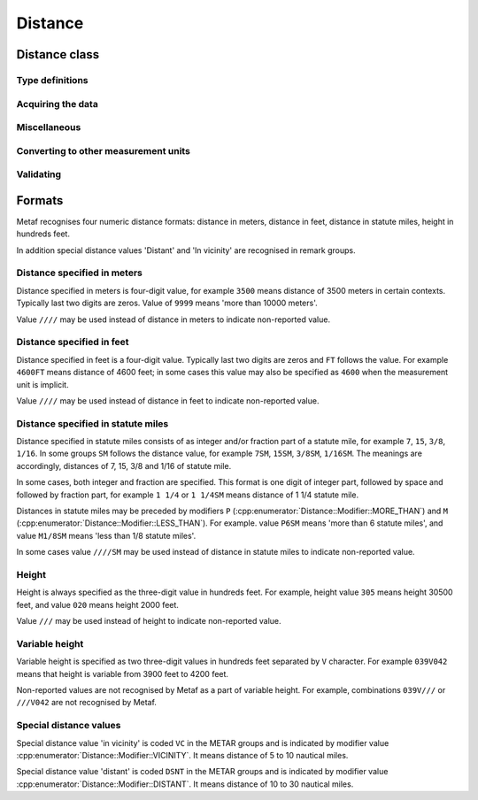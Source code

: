 Distance
========

.. cpp:namespace-push:: metaf

Distance class
--------------

	.. cpp:class:: Distance

		Stores a distance or height value. The value may be expressed as meters, feet (e.g. 3500 or 1500) or in statute miles (e.g. 2 1/4 or 2.25). The value in statute miles may contain integer and/or fraction parts.

.. cpp:namespace-push:: Distance


Type definitions
^^^^^^^^^^^^^^^^

	.. cpp:enum-class:: Unit

		Distance measurement units.

		.. cpp:enumerator:: METERS

			Meters.

		.. cpp:enumerator:: STATUTE_MILES

			Statute miles.

		.. cpp:enumerator:: FEET

			Feet.

	.. cpp:enum-class:: Modifier

		Modifier is used when the value other than the exact distance, is stored (e.g. minimum or maximum value). Modifier is used to report distances such as 'less than 1/4 Statute Mile', 'more than 10000 meters', 'distant', 'in vicinity'.

		.. cpp:enumerator:: NONE

			No modifier; exact value is reported.

		.. cpp:enumerator:: LESS_THAN

			The distance is less than reported value.

		.. cpp:enumerator:: MORE_THAN

			The distance is more than reported value.

		.. cpp:enumerator:: DISTANT

			The distance is 10 to 30 nautical miles (coded ``DSNT`` in remark groups). The exact value is not reported.

		.. cpp:enumerator:: VICINITY

			The distance is 5 to 10 nautical miles (coded ``VC`` in remark groups). The exact value is not reported.


	.. cpp:enum-class:: MilesFraction

		Identifies reportable values for the fraction of mile, as per Table 6-1 of Field Meteorology Handbook Number 1.

		.. cpp:enumerator:: NONE

			The value is integer; no fraction.

		.. cpp:enumerator:: F_1_16

			Fraction value of 1/16.

		.. cpp:enumerator:: F_1_8

			Fraction value of 1/8.

		.. cpp:enumerator:: F_3_16

			Fraction value of 3/16.

		.. cpp:enumerator:: F_1_4

			Fraction value of 1/4.

		.. cpp:enumerator:: F_5_16

			Fraction value of 5/16.

		.. cpp:enumerator:: F_3_8

			Fraction value of 3/8.

		.. cpp:enumerator:: F_1_2

			Fraction value of 1/2.

		.. cpp:enumerator:: F_5_8

			Fraction value of 5/8.

		.. cpp:enumerator:: F_3_4

			Fraction value of 3/4.

		.. cpp:enumerator:: F_7_8

			Fraction value of 7/8.


Acquiring the data
^^^^^^^^^^^^^^^^^^

	.. cpp:function:: std::optional<float> distance() const

		:returns: Stored distance value in the units specified by :cpp:func:`Distance::unit()` or empty ``std::optional`` if the value is not reported.

		.. note:: This method returns a decimal value in statute miles (e.g. 2.5). If instead an integer & fraction value in statute miles is required, use :cpp:func:`Distance::miles()`.

	.. cpp:function:: Modifier modifier() const

		:returns: Modifier of stored distance value (less than / more than).

	.. cpp:function:: Unit unit() const

		:returns: Distance measurement unit which was used with stored value.

Miscellaneous
^^^^^^^^^^^^^

	.. cpp:function:: bool isValue()

		:returns: ``true`` if integer component or both numerator and denomerator are non-empty ``std::optional``s; ``false`` otherwise.

	.. cpp:function:: bool isReported()

		:returns: ``true`` if the conditions for :cpp:func:`isValue()` are met, or the modifier is either :cpp:enumerator:`Modifier::DISTANT` or :cpp:enumerator:`Modifier::VICINITY`; ``false`` otherwise.

	.. cpp:function:: std::optional<std::pair<unsigned int, MilesFraction>> miles() const

		:returns: Value in statute miles in the form of integer and fraction.

			If the value is not reported, an empty ``std::optional`` is returned.

			For the reported values, the ``std::pair`` is returned where ``unsigned int`` component is an integer part, and :cpp:enum:`MilesFraction` component is a fraction part. For example, for the value of ``2 3/4 statute miles``, an ``unsigned int`` component contains ``2`` and :cpp:enum:`MilesFraction` component contains :cpp:enumerator:`MilesFraction::F_3_4`.

				.. note:: This method may only return the following values (as per Table 6-1 of Field Meteorology Handbook Number 1):

					Below 3/8 statute mile: increments of 1/16 statute mile (0, 1/16, 1/8, 3/16, 1/4, 5/16, 3/8).

					From 1/2 to 1 7/8 statute miles: increments of 1/8 statute mile (1/2, 5/8, 3/4, 7/8, 1, 1 1/8, 1 1/4, 1 3/8, 1 1/2, 1 5/8, 1 3/4, 1 7/8).

					From 2 to 2 3/4 statute miles: increments of 1/4 statute mile (2, 2 1/4 2 1/2, 2 3/4).

					From 3 to 15 statute miles: increments of 1 statute mile (3, 4, 5, etc).

					Above 15 statute miles: increments of 5 statute miles (15, 20, 25, etc).


Converting to other measurement units
^^^^^^^^^^^^^^^^^^^^^^^^^^^^^^^^^^^^^

	.. cpp:function:: std::optional<float> toUnit(Unit unit) const

		:param unit: Measurement unit to convert the value to.

		:returns: Stored distance value converted into specified measurement unit or empty ``std::optional`` if conversion failed or the stored value was not reported.

		.. note:: This method returns a decimal value if the unit is statute miles (e.g. 2.5). If instead an integer & fraction value in statute miles is required, use :cpp:func:`Distance::miles()`.


Validating
^^^^^^^^^^

	.. cpp:function:: bool isValid() const

		:returns: Always returns ``true``; this method is for compatibility only.

.. cpp:namespace-pop::


Formats
-------

Metaf recognises four numeric distance formats: distance in meters, distance in feet, distance in statute miles, height in hundreds feet.

In addition special distance values 'Distant' and 'In vicinity' are recognised in remark groups.


Distance specified in meters
^^^^^^^^^^^^^^^^^^^^^^^^^^^^

Distance specified in meters is four-digit value, for example ``3500`` means distance of 3500 meters in certain contexts. Typically last two digits are zeros. Value of ``9999`` means 'more than 10000 meters'.

Value ``////`` may be used instead of distance in meters to indicate non-reported value.


Distance specified in feet
^^^^^^^^^^^^^^^^^^^^^^^^^^

Distance specified in feet is a four-digit value. Typically last two digits are zeros and ``FT`` follows the value. For example ``4600FT`` means distance of 4600 feet; in some cases this value may also be specified as ``4600`` when the measurement unit is implicit.

Value ``////`` may be used instead of distance in feet to indicate non-reported value.


Distance specified in statute miles
^^^^^^^^^^^^^^^^^^^^^^^^^^^^^^^^^^^

Distance specified in statute miles consists of as integer and/or fraction part of a statute mile, for example ``7``, ``15``, ``3/8``, ``1/16``. In some groups ``SM`` follows the distance value, for example ``7SM``, ``15SM``, ``3/8SM``, ``1/16SM``. The meanings are accordingly, distances of 7, 15, 3/8 and 1/16 of statute mile.

In some cases, both integer and fraction are specified. This format is one digit of integer part, followed by space and followed by fraction part, for example ``1 1/4`` or ``1 1/4SM`` means distance of 1 1/4 statute mile.

Distances in statute miles may be preceded by modifiers ``P`` (:cpp:enumerator:`Distance::Modifier::MORE_THAN`) and ``M`` (:cpp:enumerator:`Distance::Modifier::LESS_THAN`). For example. value ``P6SM`` means 'more than 6 statute miles', and value ``M1/8SM`` means 'less than 1/8 statute miles'.

In some cases value ``////SM`` may be used instead of distance in statute miles to indicate non-reported value.


Height
^^^^^^

Height is always specified as the three-digit value in hundreds feet. For example, height value ``305`` means height 30500 feet, and value ``020`` means height 2000 feet.

Value ``///`` may be used instead of height to indicate non-reported value.


Variable height
^^^^^^^^^^^^^^^

Variable height is specified as two three-digit values in hundreds feet separated by ``V`` character. For example ``039V042`` means that height is variable from 3900 feet to 4200 feet.

Non-reported values are not recognised by Metaf as a part of variable height. For example, combinations ``039V///`` or ``///V042`` are not recognised by Metaf.


Special distance values
^^^^^^^^^^^^^^^^^^^^^^^

Special distance value 'in vicinity' is coded ``VC`` in the METAR groups and is indicated by modifier value :cpp:enumerator:`Distance::Modifier::VICINITY`. It means distance of 5 to 10 nautical miles.

Special distance value 'distant' is coded ``DSNT`` in the METAR groups and is indicated by modifier value :cpp:enumerator:`Distance::Modifier::DISTANT`. It means distance of 10 to 30 nautical miles.